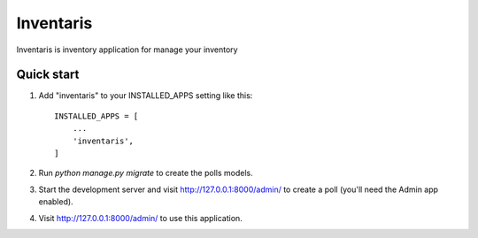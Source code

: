 =====
Inventaris
=====

Inventaris is inventory application for manage your inventory


Quick start
-----------

1. Add "inventaris" to your INSTALLED_APPS setting like this::

    INSTALLED_APPS = [
        ...
        'inventaris',
    ]

2. Run `python manage.py migrate` to create the polls models.

3. Start the development server and visit http://127.0.0.1:8000/admin/
   to create a poll (you'll need the Admin app enabled).

4. Visit http://127.0.0.1:8000/admin/ to use this application.